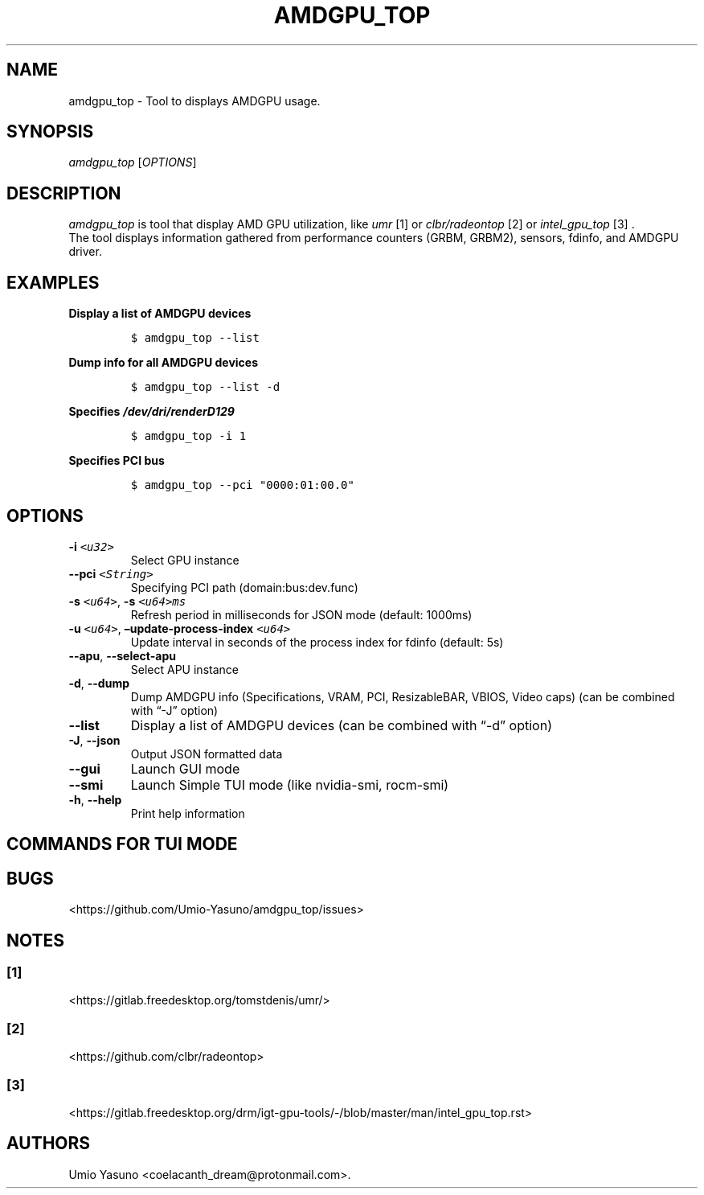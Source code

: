 '\" t
.\" Automatically generated by Pandoc 2.17.1.1
.\"
.\" Define V font for inline verbatim, using C font in formats
.\" that render this, and otherwise B font.
.ie "\f[CB]x\f[]"x" \{\
. ftr V B
. ftr VI BI
. ftr VB B
. ftr VBI BI
.\}
.el \{\
. ftr V CR
. ftr VI CI
. ftr VB CB
. ftr VBI CBI
.\}
.TH "AMDGPU_TOP" "1" "2023-07-16" "" ""
.hy
.SH NAME
.PP
amdgpu_top - Tool to displays AMDGPU usage.
.SH SYNOPSIS
.PP
\f[I]amdgpu_top\f[R] [\f[I]OPTIONS\f[R]]
.SH DESCRIPTION
.PP
\f[I]amdgpu_top\f[R] is tool that display AMD GPU utilization, like
\f[I]umr\f[R] [1] or \f[I]clbr/radeontop\f[R] [2] or
\f[I]intel_gpu_top\f[R] [3] .
.PD 0
.P
.PD
The tool displays information gathered from performance counters (GRBM,
GRBM2), sensors, fdinfo, and AMDGPU driver.
.SH EXAMPLES
.PP
\f[B]Display a list of AMDGPU devices\f[R]
.IP
.nf
\f[C]
$ amdgpu_top --list
\f[R]
.fi
.PP
\f[B]Dump info for all AMDGPU devices\f[R]
.IP
.nf
\f[C]
$ amdgpu_top --list -d
\f[R]
.fi
.PP
\f[B]Specifies \f[BI]/dev/dri/renderD129\f[B] \f[R]
.IP
.nf
\f[C]
$ amdgpu_top -i 1
\f[R]
.fi
.PP
\f[B]Specifies PCI bus\f[R]
.IP
.nf
\f[C]
$ amdgpu_top --pci \[dq]0000:01:00.0\[dq]
\f[R]
.fi
.SH OPTIONS
.TP
\f[B]-i\f[R] \f[I]\f[VI]<u32>\f[I]\f[R]
Select GPU instance
.TP
\f[B]--pci\f[R] \f[I]\f[VI]<String>\f[I]\f[R]
Specifying PCI path (domain:bus:dev.func)
.TP
\f[B]-s\f[R] \f[I]\f[VI]<u64>\f[I]\f[R], \f[B]-s\f[R] \f[I]\f[VI]<u64>ms\f[I]\f[R]
Refresh period in milliseconds for JSON mode (default: 1000ms)
.TP
\f[B]-u\f[R] \f[I]\f[VI]<u64>\f[I]\f[R], \f[B]\[en]update-process-index\f[R] \f[I]\f[VI]<u64>\f[I]\f[R]
Update interval in seconds of the process index for fdinfo (default: 5s)
.TP
\f[B]--apu\f[R], \f[B]--select-apu\f[R]
Select APU instance
.TP
\f[B]-d\f[R], \f[B]--dump\f[R]
Dump AMDGPU info (Specifications, VRAM, PCI, ResizableBAR, VBIOS, Video
caps) (can be combined with \[lq]-J\[rq] option)
.TP
\f[B]--list\f[R]
Display a list of AMDGPU devices (can be combined with \[lq]-d\[rq]
option)
.TP
\f[B]-J\f[R], \f[B]--json\f[R]
Output JSON formatted data
.TP
\f[B]--gui\f[R]
Launch GUI mode
.TP
\f[B]--smi\f[R]
Launch Simple TUI mode (like nvidia-smi, rocm-smi)
.TP
\f[B]-h\f[R], \f[B]--help\f[R]
Print help information
.SH COMMANDS FOR TUI MODE
.PP
.TS
tab(@);
l l.
T{
key
T}@T{
T}
_
T{
f
T}@T{
toggle fdinfo
T}
T{
n
T}@T{
toggle Sensors
T}
T{
m
T}@T{
toggle GPU Metrics
T}
T{
h
T}@T{
change update interval (high = 100ms, low = 1000ms)
T}
T{
q
T}@T{
Quit
T}
T{
P
T}@T{
sort fdinfo by pid
T}
T{
M
T}@T{
sort fdinfo by VRAM usage
T}
T{
G
T}@T{
sort fdinfo by GFX usage
T}
T{
M
T}@T{
sort fdinfo by MediaEngine usage
T}
T{
R
T}@T{
reverse sort for fdinfo
T}
.TE
.SH BUGS
.PP
<https://github.com/Umio-Yasuno/amdgpu_top/issues>
.SH NOTES
.SS [1]
.PP
<https://gitlab.freedesktop.org/tomstdenis/umr/>
.SS [2]
.PP
<https://github.com/clbr/radeontop>
.SS [3]
.PP
<https://gitlab.freedesktop.org/drm/igt-gpu-tools/-/blob/master/man/intel_gpu_top.rst>
.SH AUTHORS
Umio Yasuno <coelacanth_dream@protonmail.com>.
